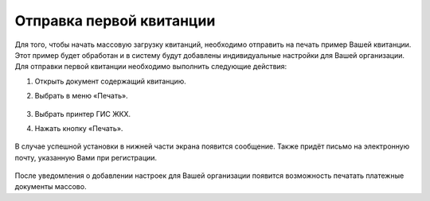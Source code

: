 Отправка первой квитанции
-----------------

Для того, чтобы начать массовую загрузку квитанций, необходимо отправить на печать пример Вашей квитанции. Этот пример будет обработан и в систему будут добавлены индивидуальные настройки для Вашей организации.
Для отправки первой квитанции необходимо выполнить следующие действия:

1. Открыть документ содержащий квитанцию. 
2. Выбрать в меню «Печать».


	.. image:: ../_images/02-employment-section-organization/27.png

3. Выбрать принтер ГИС ЖКХ. 
4. Нажать кнопку «Печать».


	.. image:: ../_images/02-employment-section-organization/28.png


В случае успешной установки в нижней части экрана появится сообщение. Также придёт письмо на электронную почту, указанную Вами при регистрации.


	.. image:: ../_images/02-employment-section-organization/29.png

После уведомления о добавлении настроек для Вашей организации появится возможность печатать платежные документы массово.

